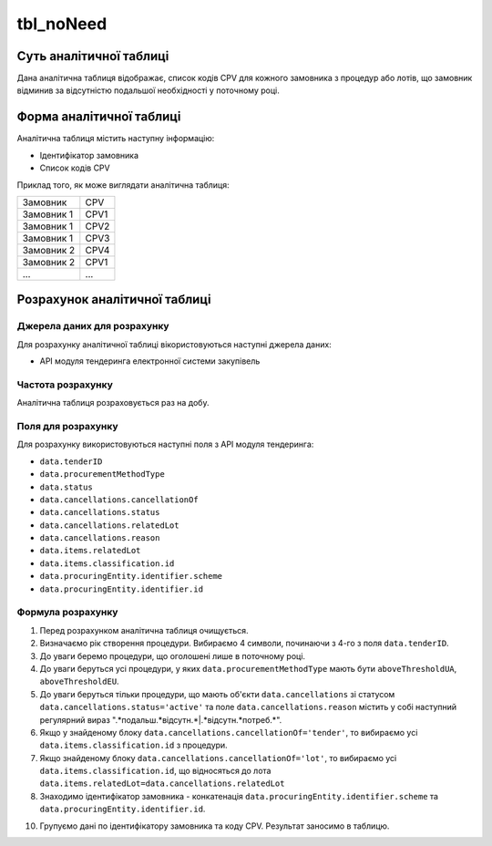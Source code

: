 ﻿.. _tbl_noNeed:

==========
tbl_noNeed
==========

************************
Суть аналітичної таблиці
************************

Дана аналітична таблиця відображає, список кодів CPV для кожного замовника з процедур або лотів, що замовник відминив за відсутністю подальшої необхідності у поточному році.


*************************
Форма аналітичної таблиці
*************************

Аналітична таблиця містить наступну інформацію:

- Ідентифікатор замовника
- Список кодів CPV

Приклад того, як може виглядати аналітична таблиця:

========== ====
Замовник   CPV 
---------- ----
Замовник 1 CPV1
Замовник 1 CPV2
Замовник 1 CPV3
Замовник 2 CPV4
Замовник 2 CPV1
...        ... 
========== ====

******************************
Розрахунок аналітичної таблиці
******************************

Джерела даних для розрахунку
============================

Для розрахунку аналітичної таблиці вікористовуються наступні джерела даних:

- API модуля тендеринга електронної системи закупівель


Частота розрахунку
==================

Аналітична таблиця розраховується раз на добу.

Поля для розрахунку
===================

Для розрахунку використовуються наступні поля з API модуля тендеринга:

- ``data.tenderID``

- ``data.procurementMethodType``

- ``data.status``

- ``data.cancellations.cancellationOf``

- ``data.cancellations.status``

- ``data.cancellations.relatedLot``

- ``data.cancellations.reason``

- ``data.items.relatedLot``

- ``data.items.classification.id``

- ``data.procuringEntity.identifier.scheme``

- ``data.procuringEntity.identifier.id``

Формула розрахунку
==================

1. Перед розрахунком аналітична таблиця очищується.

2. Визначаємо рік створення процедури. Вибираємо 4 символи, починаючи з 4-го з поля ``data.tenderID``.

3. До уваги беремо процедури, що оголошені лише в поточному році.

4. До уваги беруться усі процедури, у яких ``data.procurementMethodType`` мають бути ``aboveThresholdUA``, ``aboveThresholdEU``. 

5. До уваги беруться тільки процедури, що мають об'єкти ``data.cancellations`` зі статусом ``data.cancellations.status='active'`` та поле ``data.cancellations.reason`` містить у собі наступний регулярний вираз ".*подальш.*відсутн.*|.*відсутн.*потреб.*".

6. Якщо у знайденому блоку ``data.cancellations.cancellationOf='tender'``, то вибираємо усі ``data.items.classification.id`` з процедури.

7. Якщо знайденому блоку ``data.cancellations.cancellationOf='lot'``, то вибираємо усі ``data.items.classification.id``, що відносяться до лота ``data.items.relatedLot=data.cancellations.relatedLot``

8. Знаходимо ідентифікатор замовника - конкатенація ``data.procuringEntity.identifier.scheme`` та ``data.procuringEntity.identifier.id``.

10. Групуємо дані по ідентифікатору замовника та коду CPV. Результат заносимо в таблицю.
  
